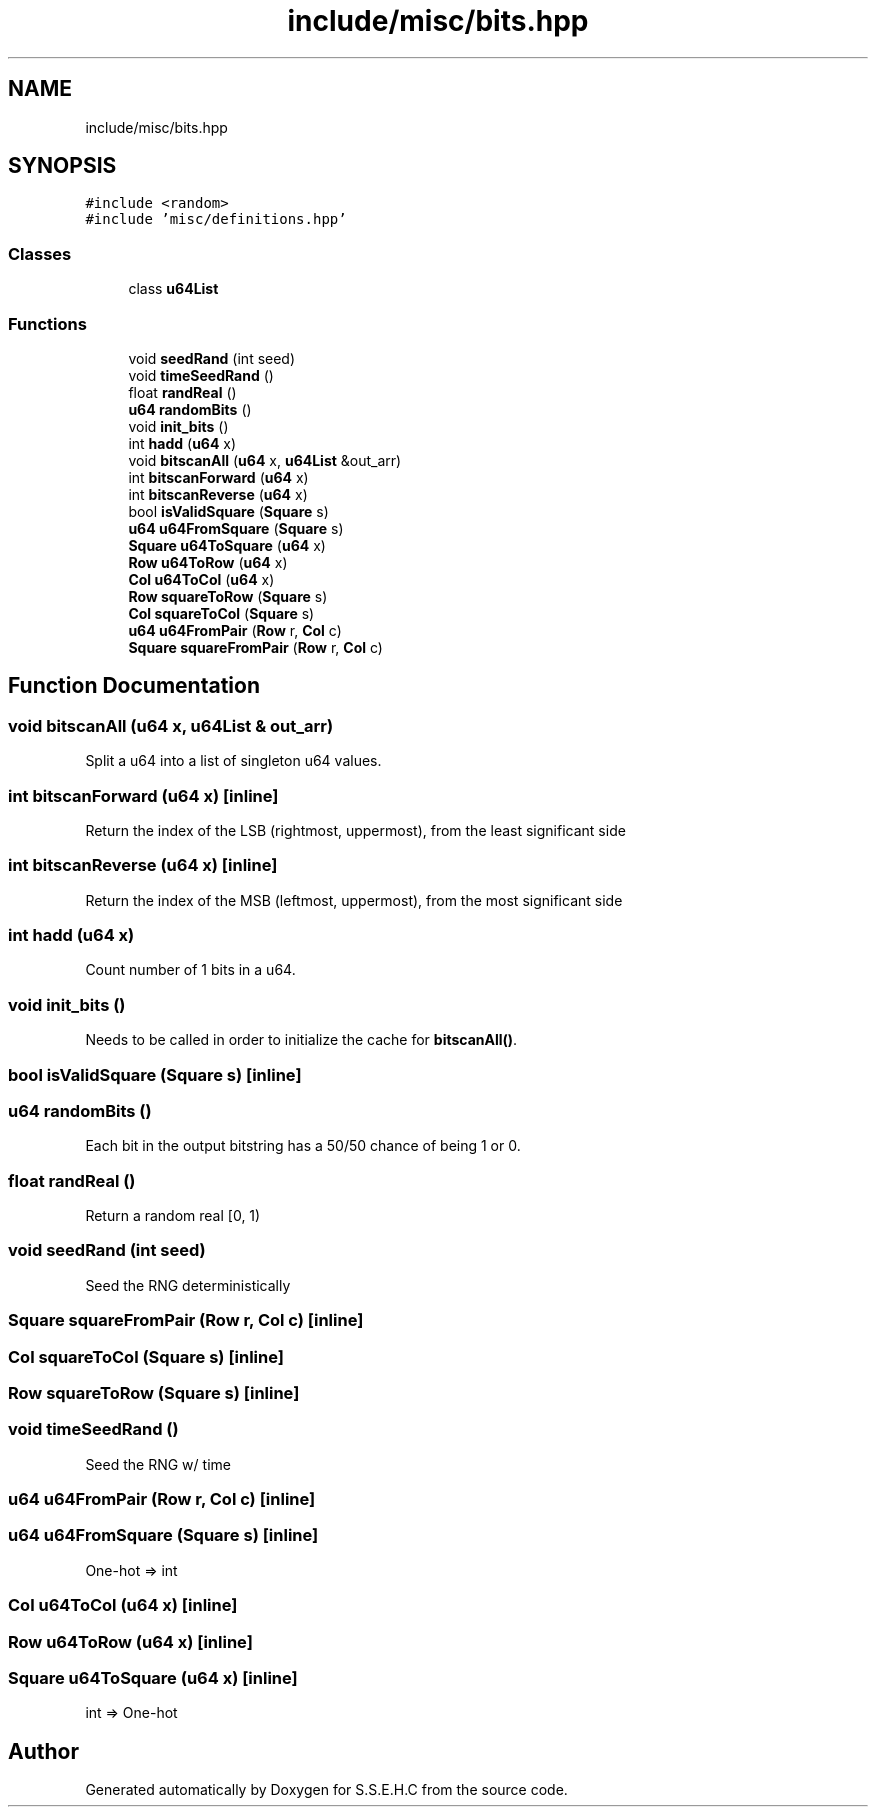 .TH "include/misc/bits.hpp" 3 "Sat Feb 20 2021" "S.S.E.H.C" \" -*- nroff -*-
.ad l
.nh
.SH NAME
include/misc/bits.hpp
.SH SYNOPSIS
.br
.PP
\fC#include <random>\fP
.br
\fC#include 'misc/definitions\&.hpp'\fP
.br

.SS "Classes"

.in +1c
.ti -1c
.RI "class \fBu64List\fP"
.br
.in -1c
.SS "Functions"

.in +1c
.ti -1c
.RI "void \fBseedRand\fP (int seed)"
.br
.ti -1c
.RI "void \fBtimeSeedRand\fP ()"
.br
.ti -1c
.RI "float \fBrandReal\fP ()"
.br
.ti -1c
.RI "\fBu64\fP \fBrandomBits\fP ()"
.br
.ti -1c
.RI "void \fBinit_bits\fP ()"
.br
.ti -1c
.RI "int \fBhadd\fP (\fBu64\fP x)"
.br
.ti -1c
.RI "void \fBbitscanAll\fP (\fBu64\fP x, \fBu64List\fP &out_arr)"
.br
.ti -1c
.RI "int \fBbitscanForward\fP (\fBu64\fP x)"
.br
.ti -1c
.RI "int \fBbitscanReverse\fP (\fBu64\fP x)"
.br
.ti -1c
.RI "bool \fBisValidSquare\fP (\fBSquare\fP s)"
.br
.ti -1c
.RI "\fBu64\fP \fBu64FromSquare\fP (\fBSquare\fP s)"
.br
.ti -1c
.RI "\fBSquare\fP \fBu64ToSquare\fP (\fBu64\fP x)"
.br
.ti -1c
.RI "\fBRow\fP \fBu64ToRow\fP (\fBu64\fP x)"
.br
.ti -1c
.RI "\fBCol\fP \fBu64ToCol\fP (\fBu64\fP x)"
.br
.ti -1c
.RI "\fBRow\fP \fBsquareToRow\fP (\fBSquare\fP s)"
.br
.ti -1c
.RI "\fBCol\fP \fBsquareToCol\fP (\fBSquare\fP s)"
.br
.ti -1c
.RI "\fBu64\fP \fBu64FromPair\fP (\fBRow\fP r, \fBCol\fP c)"
.br
.ti -1c
.RI "\fBSquare\fP \fBsquareFromPair\fP (\fBRow\fP r, \fBCol\fP c)"
.br
.in -1c
.SH "Function Documentation"
.PP 
.SS "void bitscanAll (\fBu64\fP x, \fBu64List\fP & out_arr)"
Split a u64 into a list of singleton u64 values\&. 
.SS "int bitscanForward (\fBu64\fP x)\fC [inline]\fP"
Return the index of the LSB (rightmost, uppermost), from the least significant side 
.SS "int bitscanReverse (\fBu64\fP x)\fC [inline]\fP"
Return the index of the MSB (leftmost, uppermost), from the most significant side 
.SS "int hadd (\fBu64\fP x)"
Count number of 1 bits in a u64\&. 
.SS "void init_bits ()"
Needs to be called in order to initialize the cache for \fBbitscanAll()\fP\&. 
.SS "bool isValidSquare (\fBSquare\fP s)\fC [inline]\fP"

.SS "\fBu64\fP randomBits ()"
Each bit in the output bitstring has a 50/50 chance of being 1 or 0\&. 
.SS "float randReal ()"
Return a random real [0, 1) 
.SS "void seedRand (int seed)"
Seed the RNG deterministically 
.SS "\fBSquare\fP squareFromPair (\fBRow\fP r, \fBCol\fP c)\fC [inline]\fP"

.SS "\fBCol\fP squareToCol (\fBSquare\fP s)\fC [inline]\fP"

.SS "\fBRow\fP squareToRow (\fBSquare\fP s)\fC [inline]\fP"

.SS "void timeSeedRand ()"
Seed the RNG w/ time 
.SS "\fBu64\fP u64FromPair (\fBRow\fP r, \fBCol\fP c)\fC [inline]\fP"

.SS "\fBu64\fP u64FromSquare (\fBSquare\fP s)\fC [inline]\fP"
One-hot => int 
.SS "\fBCol\fP u64ToCol (\fBu64\fP x)\fC [inline]\fP"

.SS "\fBRow\fP u64ToRow (\fBu64\fP x)\fC [inline]\fP"

.SS "\fBSquare\fP u64ToSquare (\fBu64\fP x)\fC [inline]\fP"
int => One-hot 
.SH "Author"
.PP 
Generated automatically by Doxygen for S\&.S\&.E\&.H\&.C from the source code\&.

